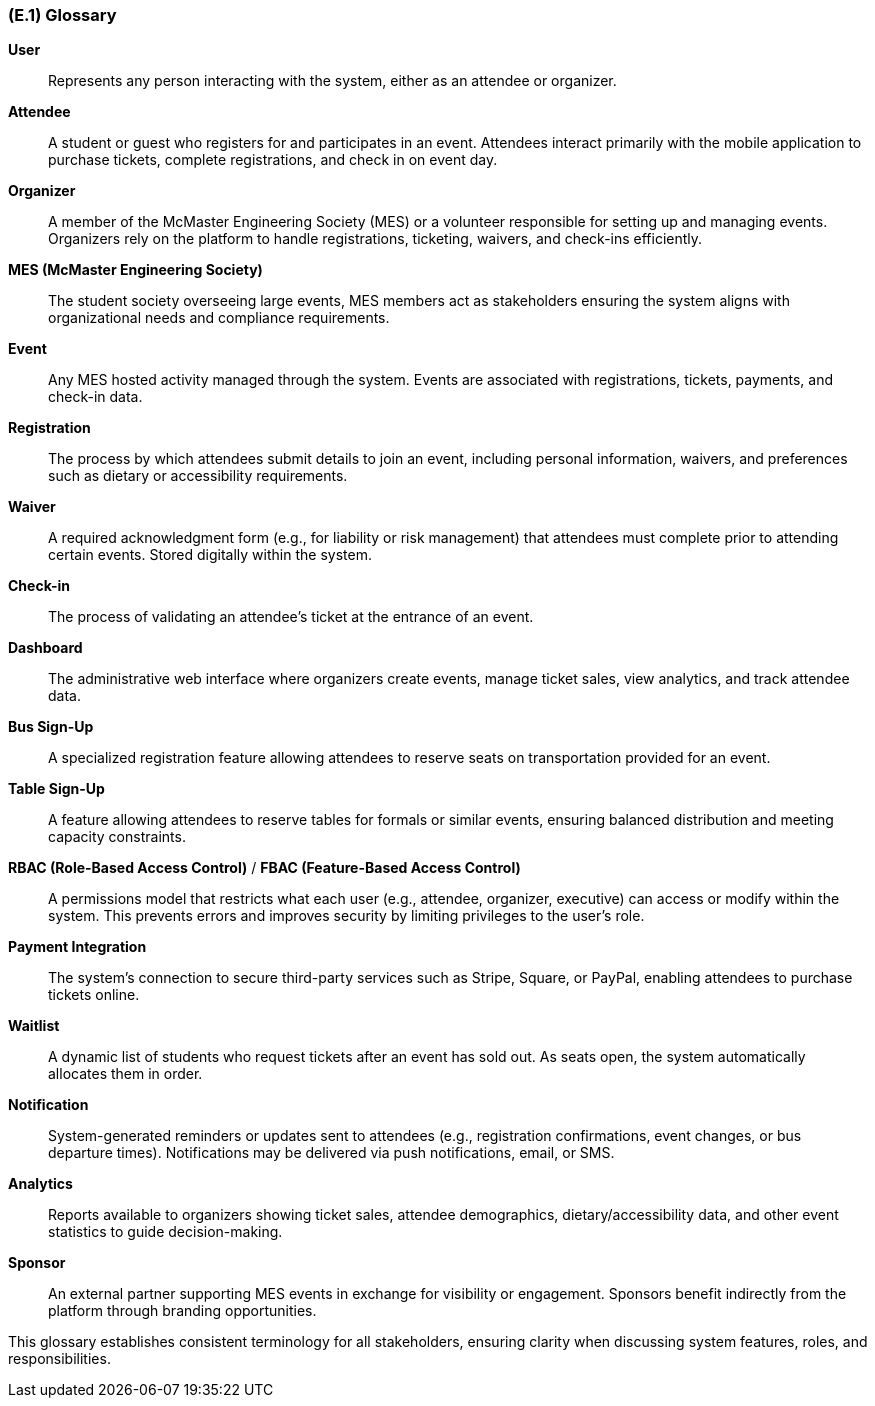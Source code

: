 [#e1,reftext=E.1]
=== (E.1) Glossary

ifdef::env-draft[]
TIP: _Clear and precise definitions of all the vocabulary specific to the application domain, including technical terms, words from ordinary language used in a special meaning, and acronyms. It introduces the terminology of the project; not just of the environment in the strict sense, but of all its parts._  <<BM22>>
endif::[]

*User*:: Represents any person interacting with the system, either as an attendee or organizer.

*Attendee*::  
A student or guest who registers for and participates in an event. Attendees interact primarily with the mobile application to purchase tickets, complete registrations, and check in on event day.

*Organizer*::  
A member of the McMaster Engineering Society (MES) or a volunteer responsible for setting up and managing events. Organizers rely on the platform to handle registrations, ticketing, waivers, and check-ins efficiently.

*MES (McMaster Engineering Society)*::  
The student society overseeing large events, MES members act as stakeholders ensuring the system aligns with organizational needs and compliance requirements.

*Event*::  
Any MES hosted activity managed through the system. Events are associated with registrations, tickets, payments, and check-in data.

*Registration*::  
The process by which attendees submit details to join an event, including personal information, waivers, and preferences such as dietary or accessibility requirements.

*Waiver*::  
A required acknowledgment form (e.g., for liability or risk management) that attendees must complete prior to attending certain events. Stored digitally within the system.

*Check-in*::  
The process of validating an attendee’s ticket at the entrance of an event.

*Dashboard*::  
The administrative web interface where organizers create events, manage ticket sales, view analytics, and track attendee data.

*Bus Sign-Up*::  
A specialized registration feature allowing attendees to reserve seats on transportation provided for an event.

*Table Sign-Up*::  
A feature allowing attendees to reserve tables for formals or similar events, ensuring balanced distribution and meeting capacity constraints.

*RBAC (Role-Based Access Control)* / *FBAC (Feature-Based Access Control)*::  
A permissions model that restricts what each user (e.g., attendee, organizer, executive) can access or modify within the system. This prevents errors and improves security by limiting privileges to the user’s role.

*Payment Integration*::  
The system’s connection to secure third-party services such as Stripe, Square, or PayPal, enabling attendees to purchase tickets online.

*Waitlist*::  
A dynamic list of students who request tickets after an event has sold out. As seats open, the system automatically allocates them in order.

*Notification*::  
System-generated reminders or updates sent to attendees (e.g., registration confirmations, event changes, or bus departure times). Notifications may be delivered via push notifications, email, or SMS.

*Analytics*::  
Reports available to organizers showing ticket sales, attendee demographics, dietary/accessibility data, and other event statistics to guide decision-making.

*Sponsor*::  
An external partner supporting MES events in exchange for visibility or engagement. Sponsors benefit indirectly from the platform through branding opportunities.

This glossary establishes consistent terminology for all stakeholders, ensuring clarity when discussing system features, roles, and responsibilities.
